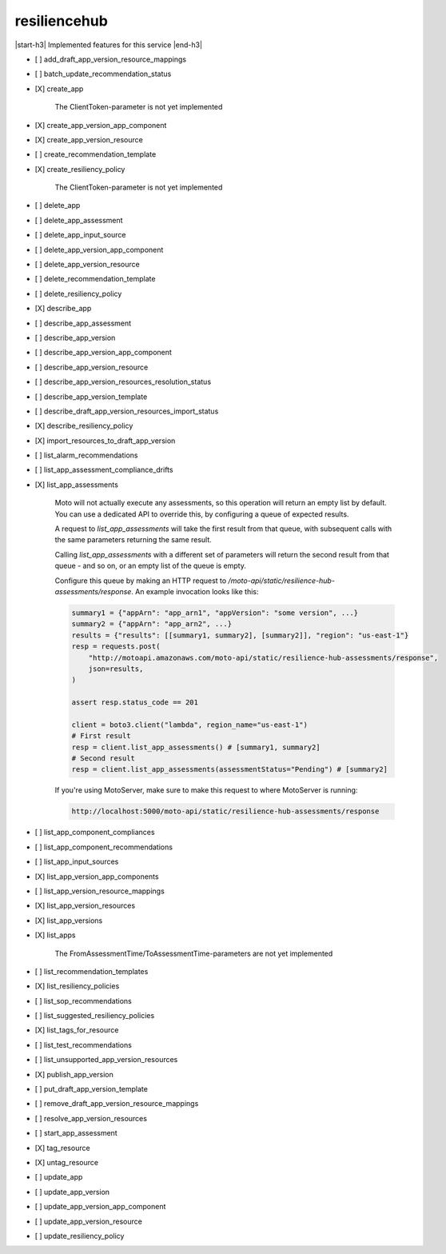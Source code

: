 .. _implementedservice_resiliencehub:

.. |start-h3| raw:: html

    <h3>

.. |end-h3| raw:: html

    </h3>

=============
resiliencehub
=============

|start-h3| Implemented features for this service |end-h3|

- [ ] add_draft_app_version_resource_mappings
- [ ] batch_update_recommendation_status
- [X] create_app
  
        The ClientToken-parameter is not yet implemented
        

- [X] create_app_version_app_component
- [X] create_app_version_resource
- [ ] create_recommendation_template
- [X] create_resiliency_policy
  
        The ClientToken-parameter is not yet implemented
        

- [ ] delete_app
- [ ] delete_app_assessment
- [ ] delete_app_input_source
- [ ] delete_app_version_app_component
- [ ] delete_app_version_resource
- [ ] delete_recommendation_template
- [ ] delete_resiliency_policy
- [X] describe_app
- [ ] describe_app_assessment
- [ ] describe_app_version
- [ ] describe_app_version_app_component
- [ ] describe_app_version_resource
- [ ] describe_app_version_resources_resolution_status
- [ ] describe_app_version_template
- [ ] describe_draft_app_version_resources_import_status
- [X] describe_resiliency_policy
- [X] import_resources_to_draft_app_version
- [ ] list_alarm_recommendations
- [ ] list_app_assessment_compliance_drifts
- [X] list_app_assessments
  
        Moto will not actually execute any assessments, so this operation will return an empty list by default.
        You can use a dedicated API to override this, by configuring a queue of expected results.

        A request to `list_app_assessments` will take the first result from that queue, with subsequent calls with the same parameters returning the same result.

        Calling `list_app_assessments` with a different set of parameters will return the second result from that queue - and so on, or an empty list of the queue is empty.

        Configure this queue by making an HTTP request to `/moto-api/static/resilience-hub-assessments/response`. An example invocation looks like this:

        .. sourcecode:: python

            summary1 = {"appArn": "app_arn1", "appVersion": "some version", ...}
            summary2 = {"appArn": "app_arn2", ...}
            results = {"results": [[summary1, summary2], [summary2]], "region": "us-east-1"}
            resp = requests.post(
                "http://motoapi.amazonaws.com/moto-api/static/resilience-hub-assessments/response",
                json=results,
            )

            assert resp.status_code == 201

            client = boto3.client("lambda", region_name="us-east-1")
            # First result
            resp = client.list_app_assessments() # [summary1, summary2]
            # Second result
            resp = client.list_app_assessments(assessmentStatus="Pending") # [summary2]

        If you're using MotoServer, make sure to make this request to where MotoServer is running:

        .. sourcecode:: python

            http://localhost:5000/moto-api/static/resilience-hub-assessments/response

        

- [ ] list_app_component_compliances
- [ ] list_app_component_recommendations
- [ ] list_app_input_sources
- [X] list_app_version_app_components
- [ ] list_app_version_resource_mappings
- [X] list_app_version_resources
- [X] list_app_versions
- [X] list_apps
  
        The FromAssessmentTime/ToAssessmentTime-parameters are not yet implemented
        

- [ ] list_recommendation_templates
- [X] list_resiliency_policies
- [ ] list_sop_recommendations
- [ ] list_suggested_resiliency_policies
- [X] list_tags_for_resource
- [ ] list_test_recommendations
- [ ] list_unsupported_app_version_resources
- [X] publish_app_version
- [ ] put_draft_app_version_template
- [ ] remove_draft_app_version_resource_mappings
- [ ] resolve_app_version_resources
- [ ] start_app_assessment
- [X] tag_resource
- [X] untag_resource
- [ ] update_app
- [ ] update_app_version
- [ ] update_app_version_app_component
- [ ] update_app_version_resource
- [ ] update_resiliency_policy

